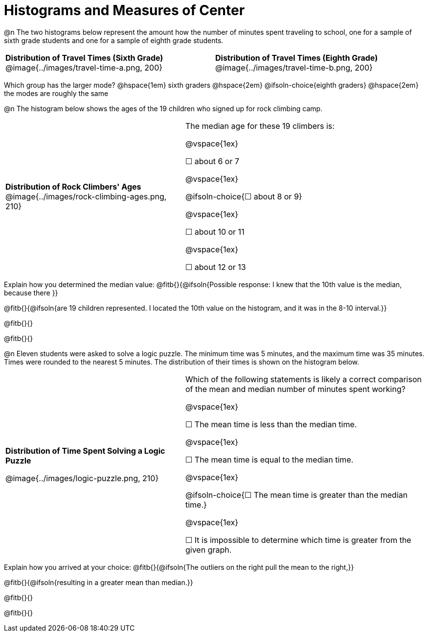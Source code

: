 = Histograms and Measures of Center

@n The two histograms below represent the amount how the number of minutes spent traveling to school, one for a sample of sixth grade students and one for a sample of eighth grade students.

[cols="^1a,^1a"]
|===

| *Distribution of Travel Times (Sixth Grade)*
@image{../images/travel-time-a.png, 200}
| *Distribution of Travel Times (Eighth Grade)*
@image{../images/travel-time-b.png, 200}

|===


Which group has the larger mode? @hspace{1em} sixth graders @hspace{2em} @ifsoln-choice{eighth graders} @hspace{2em} the modes are roughly the same


@n The histogram below shows the ages of the 19 children who signed up for rock climbing camp.

[cols="^3a,<4a"]
|===

| *Distribution of Rock Climbers' Ages*
@image{../images/rock-climbing-ages.png, 210}
| The median age for these 19 climbers is:

@vspace{1ex}

&#9744; about 6 or 7

@vspace{1ex}

@ifsoln-choice{&#9744; about 8 or 9}

@vspace{1ex}

&#9744; about 10 or 11

@vspace{1ex}

&#9744; about 12 or 13

|===

Explain how you determined the median value: @fitb{}{@ifsoln{Possible response: I knew that the 10th value is the median, because there }}

@fitb{}{@ifsoln{are 19 children represented. I located the 10th value on the histogram, and it was in the 8-10 interval.}}

@fitb{}{}

@fitb{}{}


@n Eleven students were asked to solve a logic puzzle. The minimum time was 5 minutes, and the maximum time was 35 minutes. Times were rounded to the nearest 5 minutes. The distribution of their times is shown on the histogram below.


[cols="^3a,<4a"]
|===

| *Distribution of Time Spent Solving a Logic Puzzle*

@image{../images/logic-puzzle.png, 210}
| Which of the following statements is likely a correct comparison of the mean and median number of minutes spent working?

@vspace{1ex}

&#9744; The mean time is less than the median time.

@vspace{1ex}

&#9744; The mean time is equal to the median time.

@vspace{1ex}

@ifsoln-choice{&#9744; The mean time is greater than the median time.}

@vspace{1ex}

&#9744; It is impossible to determine which time is greater from the given graph.
|===

Explain how you arrived at your choice: @fitb{}{@ifsoln{The outliers on the right pull the mean to the right,}}

@fitb{}{@ifsoln{resulting in a greater mean than median.}}

@fitb{}{}

@fitb{}{}

